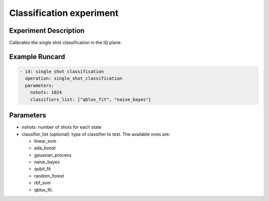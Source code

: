 Classification experiment
=========================

Experiment Description
----------------------

Calibrates the single shot classification in the IQ plane.

Example Runcard
---------------

.. code-block::

    - id: single shot classification
      operation: single_shot_classification
      parameters:
        nshots: 1024
        classifiers_list: ["qblox_fit", "naive_bayes"]

Parameters
----------

- nshots: number of shots for each state
- classifier_list (optional): type of classifier to test. The available ones are:

  - linear_svm
  - ada_boost
  - gaussian_process
  - naive_bayes
  - qubit_fit
  - random_forest
  - rbf_svm
  - qblox_fit.
